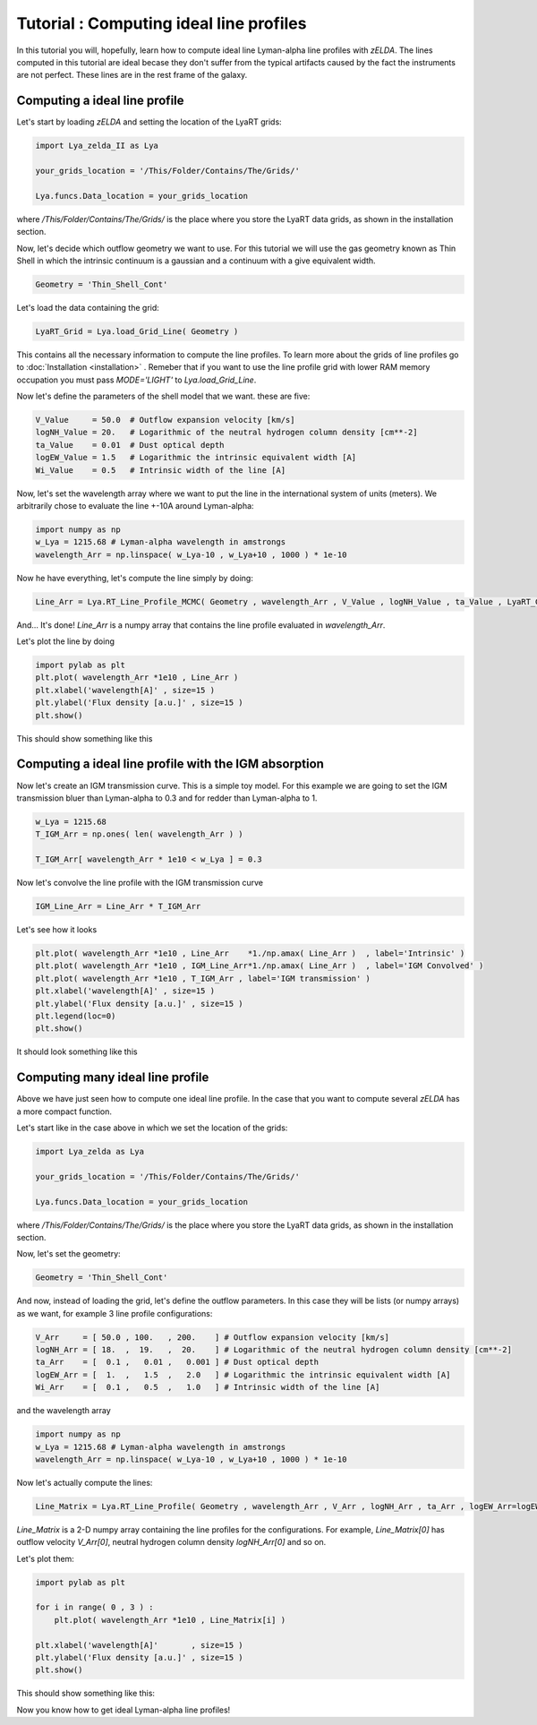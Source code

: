 Tutorial : Computing ideal line profiles
========================================

In this tutorial you will, hopefully, learn how to compute ideal line Lyman-alpha line profiles with `zELDA`. The lines computed in this tutorial are ideal becase they don't suffer from the typical artifacts caused by the fact the instruments are not perfect. These lines are in the rest frame of the galaxy.

Computing a ideal line profile
********************************

Let's start by loading `zELDA` and setting the location of the LyaRT grids:

.. code:: python

          import Lya_zelda_II as Lya

          your_grids_location = '/This/Folder/Contains/The/Grids/'

          Lya.funcs.Data_location = your_grids_location

where `/This/Folder/Contains/The/Grids/` is the place where you store the LyaRT data grids, as shown in the installation section.

Now, let's decide which outflow geometry we want to use. For this tutorial we will use the gas geometry known as Thin Shell in which the intrinsic continuum is a gaussian and a continuum with a give equivalent width.

.. code:: python

          Geometry = 'Thin_Shell_Cont'

Let's load the data containing the grid:

.. code:: python

          LyaRT_Grid = Lya.load_Grid_Line( Geometry )

This contains all the necessary information to compute the line profiles. To learn more about the grids of line profiles go to :doc:`Installation <installation>` . Remeber that if you want to use the line profile grid with lower RAM memory occupation you must pass `MODE='LIGHT'` to `Lya.load_Grid_Line`.

Now let's define the parameters of the shell model that we want. these are five:

.. code:: python

          V_Value     = 50.0  # Outflow expansion velocity [km/s]
          logNH_Value = 20.   # Logarithmic of the neutral hydrogen column density [cm**-2]
          ta_Value    = 0.01  # Dust optical depth 
          logEW_Value = 1.5   # Logarithmic the intrinsic equivalent width [A]
          Wi_Value    = 0.5   # Intrinsic width of the line [A]

Now, let's set the wavelength array where we want to put the line in the international system of units (meters). We arbitrarily chose to evaluate the line +-10A around Lyman-alpha:

.. code:: python

          import numpy as np
          w_Lya = 1215.68 # Lyman-alpha wavelength in amstrongs
          wavelength_Arr = np.linspace( w_Lya-10 , w_Lya+10 , 1000 ) * 1e-10

Now he have everything, let's compute the line simply by doing:

.. code:: python

          Line_Arr = Lya.RT_Line_Profile_MCMC( Geometry , wavelength_Arr , V_Value , logNH_Value , ta_Value , LyaRT_Grid , logEW_Value=logEW_Value , Wi_Value=Wi_Value )

And... It's done! `Line_Arr` is a numpy array that contains the line profile evaluated in `wavelength_Arr`.

Let's plot the line by doing

.. code:: python

          import pylab as plt
          plt.plot( wavelength_Arr *1e10 , Line_Arr )
          plt.xlabel('wavelength[A]' , size=15 )
          plt.ylabel('Flux density [a.u.]' , size=15 )
          plt.show()

This should show something like this

.. image:: figs_and_codes/fig_Tutorial_1_1.png
   :width: 600

Computing a ideal line profile with the IGM absorption
********************************

Now let's create an IGM transmission curve. This is a simple toy model. For this example we are going to set the IGM transmission bluer than Lyman-alpha to 0.3 and for redder than Lyman-alpha to 1.

.. code:: python

          w_Lya = 1215.68
          T_IGM_Arr = np.ones( len( wavelength_Arr ) )

          T_IGM_Arr[ wavelength_Arr * 1e10 < w_Lya ] = 0.3

Now let's convolve the line profile with the IGM transmission curve

.. code:: python

          IGM_Line_Arr = Line_Arr * T_IGM_Arr

Let's see how it looks

.. code:: python

          plt.plot( wavelength_Arr *1e10 , Line_Arr    *1./np.amax( Line_Arr )  , label='Intrinsic' )
          plt.plot( wavelength_Arr *1e10 , IGM_Line_Arr*1./np.amax( Line_Arr )  , label='IGM Convolved' )
          plt.plot( wavelength_Arr *1e10 , T_IGM_Arr , label='IGM transmission' )
          plt.xlabel('wavelength[A]' , size=15 )
          plt.ylabel('Flux density [a.u.]' , size=15 )
          plt.legend(loc=0)
          plt.show()

It should look something like this

.. image:: figs_and_codes/fig_Tutorial_1_IGM.png
   :width: 600



Computing many ideal line profile
*********************************

Above we have just seen how to compute one ideal line profile. In the case that you want to compute several `zELDA` has a more compact function. 

Let's start like in the case above in which we set the location of the grids:

.. code:: python

          import Lya_zelda as Lya

          your_grids_location = '/This/Folder/Contains/The/Grids/'

          Lya.funcs.Data_location = your_grids_location

where `/This/Folder/Contains/The/Grids/` is the place where you store the LyaRT data grids, as shown in the installation section.

Now, let's set the geometry:

.. code:: python

          Geometry = 'Thin_Shell_Cont'

And now, instead of loading the grid, let's define the outflow parameters. In this case they will be lists (or numpy arrays) as we want, for example 3 line profile configurations:

.. code:: python

          V_Arr     = [ 50.0 , 100.   , 200.    ] # Outflow expansion velocity [km/s]
          logNH_Arr = [ 18.  ,  19.   ,  20.    ] # Logarithmic of the neutral hydrogen column density [cm**-2]
          ta_Arr    = [  0.1 ,   0.01 ,   0.001 ] # Dust optical depth
          logEW_Arr = [  1.  ,   1.5  ,   2.0   ] # Logarithmic the intrinsic equivalent width [A]
          Wi_Arr    = [  0.1 ,   0.5  ,   1.0   ] # Intrinsic width of the line [A]

and the wavelength array

.. code:: python

          import numpy as np
          w_Lya = 1215.68 # Lyman-alpha wavelength in amstrongs
          wavelength_Arr = np.linspace( w_Lya-10 , w_Lya+10 , 1000 ) * 1e-10

Now let's actually compute the lines:

.. code:: python

          Line_Matrix = Lya.RT_Line_Profile( Geometry , wavelength_Arr , V_Arr , logNH_Arr , ta_Arr , logEW_Arr=logEW_Arr , Wi_Arr=Wi_Arr )

`Line_Matrix` is a 2-D numpy array containing the line profiles for the configurations. For example, `Line_Matrix[0]` has outflow velocity `V_Arr[0]`, neutral hydrogen column density `logNH_Arr[0]` and so on.

Let's plot them:

.. code:: python

          import pylab as plt

          for i in range( 0 , 3 ) :
              plt.plot( wavelength_Arr *1e10 , Line_Matrix[i] )

          plt.xlabel('wavelength[A]'       , size=15 )
          plt.ylabel('Flux density [a.u.]' , size=15 )
          plt.show()

This should show something like this:

.. image:: figs_and_codes/fig_Tutorial_1_2.png
   :width: 600

Now you know how to get ideal Lyman-alpha line profiles!




